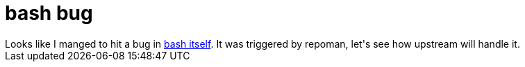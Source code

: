 = bash bug

:slug: bash-bug
:category: hacking
:tags: en
:date: 2009-07-26T12:59:33Z
++++
Looks like I manged to hit a bug in <a href="http://article.gmane.org/gmane.comp.shells.bash.bugs/13258">bash itself</a>. It was triggered by repoman, let's see how upstream will handle it.
++++
